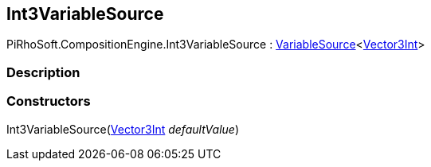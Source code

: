 [#reference/int3-variable-source]

## Int3VariableSource

PiRhoSoft.CompositionEngine.Int3VariableSource : <<reference/variable-source-1.html,VariableSource>><https://docs.unity3d.com/ScriptReference/Vector3Int.html[Vector3Int^]>

### Description

### Constructors

Int3VariableSource(https://docs.unity3d.com/ScriptReference/Vector3Int.html[Vector3Int^] _defaultValue_)::